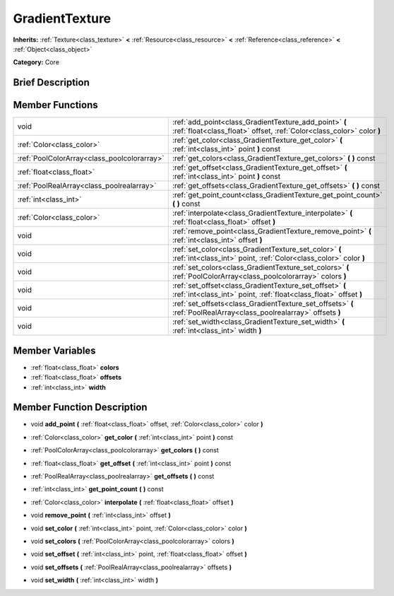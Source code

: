 .. Generated automatically by doc/tools/makerst.py in Godot's source tree.
.. DO NOT EDIT THIS FILE, but the doc/base/classes.xml source instead.

.. _class_GradientTexture:

GradientTexture
===============

**Inherits:** :ref:`Texture<class_texture>` **<** :ref:`Resource<class_resource>` **<** :ref:`Reference<class_reference>` **<** :ref:`Object<class_object>`

**Category:** Core

Brief Description
-----------------



Member Functions
----------------

+----------------------------------------------+-----------------------------------------------------------------------------------------------------------------------------------+
| void                                         | :ref:`add_point<class_GradientTexture_add_point>`  **(** :ref:`float<class_float>` offset, :ref:`Color<class_color>` color  **)** |
+----------------------------------------------+-----------------------------------------------------------------------------------------------------------------------------------+
| :ref:`Color<class_color>`                    | :ref:`get_color<class_GradientTexture_get_color>`  **(** :ref:`int<class_int>` point  **)** const                                 |
+----------------------------------------------+-----------------------------------------------------------------------------------------------------------------------------------+
| :ref:`PoolColorArray<class_poolcolorarray>`  | :ref:`get_colors<class_GradientTexture_get_colors>`  **(** **)** const                                                            |
+----------------------------------------------+-----------------------------------------------------------------------------------------------------------------------------------+
| :ref:`float<class_float>`                    | :ref:`get_offset<class_GradientTexture_get_offset>`  **(** :ref:`int<class_int>` point  **)** const                               |
+----------------------------------------------+-----------------------------------------------------------------------------------------------------------------------------------+
| :ref:`PoolRealArray<class_poolrealarray>`    | :ref:`get_offsets<class_GradientTexture_get_offsets>`  **(** **)** const                                                          |
+----------------------------------------------+-----------------------------------------------------------------------------------------------------------------------------------+
| :ref:`int<class_int>`                        | :ref:`get_point_count<class_GradientTexture_get_point_count>`  **(** **)** const                                                  |
+----------------------------------------------+-----------------------------------------------------------------------------------------------------------------------------------+
| :ref:`Color<class_color>`                    | :ref:`interpolate<class_GradientTexture_interpolate>`  **(** :ref:`float<class_float>` offset  **)**                              |
+----------------------------------------------+-----------------------------------------------------------------------------------------------------------------------------------+
| void                                         | :ref:`remove_point<class_GradientTexture_remove_point>`  **(** :ref:`int<class_int>` offset  **)**                                |
+----------------------------------------------+-----------------------------------------------------------------------------------------------------------------------------------+
| void                                         | :ref:`set_color<class_GradientTexture_set_color>`  **(** :ref:`int<class_int>` point, :ref:`Color<class_color>` color  **)**      |
+----------------------------------------------+-----------------------------------------------------------------------------------------------------------------------------------+
| void                                         | :ref:`set_colors<class_GradientTexture_set_colors>`  **(** :ref:`PoolColorArray<class_poolcolorarray>` colors  **)**              |
+----------------------------------------------+-----------------------------------------------------------------------------------------------------------------------------------+
| void                                         | :ref:`set_offset<class_GradientTexture_set_offset>`  **(** :ref:`int<class_int>` point, :ref:`float<class_float>` offset  **)**   |
+----------------------------------------------+-----------------------------------------------------------------------------------------------------------------------------------+
| void                                         | :ref:`set_offsets<class_GradientTexture_set_offsets>`  **(** :ref:`PoolRealArray<class_poolrealarray>` offsets  **)**             |
+----------------------------------------------+-----------------------------------------------------------------------------------------------------------------------------------+
| void                                         | :ref:`set_width<class_GradientTexture_set_width>`  **(** :ref:`int<class_int>` width  **)**                                       |
+----------------------------------------------+-----------------------------------------------------------------------------------------------------------------------------------+

Member Variables
----------------

- :ref:`float<class_float>` **colors**
- :ref:`float<class_float>` **offsets**
- :ref:`int<class_int>` **width**

Member Function Description
---------------------------

.. _class_GradientTexture_add_point:

- void  **add_point**  **(** :ref:`float<class_float>` offset, :ref:`Color<class_color>` color  **)**

.. _class_GradientTexture_get_color:

- :ref:`Color<class_color>`  **get_color**  **(** :ref:`int<class_int>` point  **)** const

.. _class_GradientTexture_get_colors:

- :ref:`PoolColorArray<class_poolcolorarray>`  **get_colors**  **(** **)** const

.. _class_GradientTexture_get_offset:

- :ref:`float<class_float>`  **get_offset**  **(** :ref:`int<class_int>` point  **)** const

.. _class_GradientTexture_get_offsets:

- :ref:`PoolRealArray<class_poolrealarray>`  **get_offsets**  **(** **)** const

.. _class_GradientTexture_get_point_count:

- :ref:`int<class_int>`  **get_point_count**  **(** **)** const

.. _class_GradientTexture_interpolate:

- :ref:`Color<class_color>`  **interpolate**  **(** :ref:`float<class_float>` offset  **)**

.. _class_GradientTexture_remove_point:

- void  **remove_point**  **(** :ref:`int<class_int>` offset  **)**

.. _class_GradientTexture_set_color:

- void  **set_color**  **(** :ref:`int<class_int>` point, :ref:`Color<class_color>` color  **)**

.. _class_GradientTexture_set_colors:

- void  **set_colors**  **(** :ref:`PoolColorArray<class_poolcolorarray>` colors  **)**

.. _class_GradientTexture_set_offset:

- void  **set_offset**  **(** :ref:`int<class_int>` point, :ref:`float<class_float>` offset  **)**

.. _class_GradientTexture_set_offsets:

- void  **set_offsets**  **(** :ref:`PoolRealArray<class_poolrealarray>` offsets  **)**

.. _class_GradientTexture_set_width:

- void  **set_width**  **(** :ref:`int<class_int>` width  **)**


